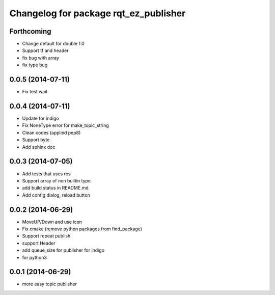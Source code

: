 ^^^^^^^^^^^^^^^^^^^^^^^^^^^^^^^^^^^^^^
Changelog for package rqt_ez_publisher
^^^^^^^^^^^^^^^^^^^^^^^^^^^^^^^^^^^^^^

Forthcoming
-----------
* Change default for double 1.0
* Support tf and header
* fix bug with array
* fix type bug

0.0.5 (2014-07-11)
------------------
* Fix test wait

0.0.4 (2014-07-11)
------------------
* Update for indigo
* Fix NoneType error for make_topic_string
* Clean codes (applied pep8)
* Support byte
* Add sphinx doc

0.0.3 (2014-07-05)
------------------
* Add tests that uses ros
* Support array of non builtin type
* add build status in README.md
* Add config dialog, reload button

0.0.2 (2014-06-29)
------------------
* MoveUP/Down and use icon
* Fix cmake (remove python packages from find_package)
* Support repeat publish
* support Header
* add queue_size for publisher for indigo
* for python3

0.0.1 (2014-06-29)
------------------
* more easy topic publisher
